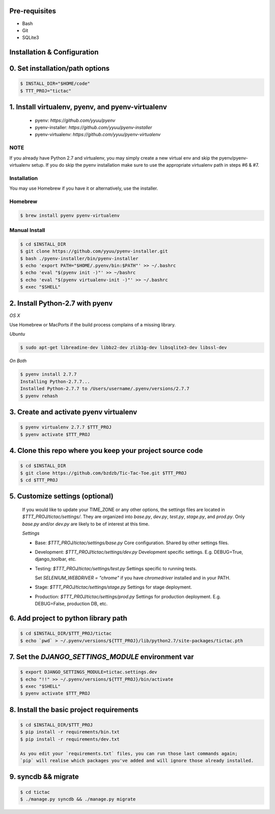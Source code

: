 
Pre-requisites
--------------
- Bash
- Git
- SQLite3


Installation & Configuration
----------------------------

0. Set installation/path options
---------------------------------

.. code-block:: bash

    $ INSTALL_DIR="$HOME/code"
    $ TTT_PROJ="tictac"

1.  Install virtualenv, pyenv, and pyenv-virtualenv
---------------------------------------------------

    * pyenv: `https://github.com/yyuu/pyenv`
    * pyenv-installer: `https://github.com/yyuu/pyenv-installer`
    * pyenv-virtualenv: `https://github.com/yyuu/pyenv-virtualenv`

NOTE
~~~~
If you already have Python 2.7 and virtualenv, you may simply create a new
virtual env and skip the pyenv/pyenv-virtualenv setup. If you do skip the pyenv
installation make sure to use the appropriate virtualenv path in steps #6 & #7.


Installation
~~~~~~~~~~~~
You may use Homebrew if you have it or alternatively, use the installer.


Homebrew
~~~~~~~~
.. code-block:: bash

    $ brew install pyenv pyenv-virtualenv


Manual Install
~~~~~~~~~~~~~~
.. code-block:: bash

    $ cd $INSTALL_DIR
    $ git clone https://github.com/yyuu/pyenv-installer.git
    $ bash ./pyenv-installer/bin/pyenv-installer
    $ echo 'export PATH="$HOME/.pyenv/bin:$PATH"' >> ~/.bashrc
    $ echo 'eval "$(pyenv init -)"' >> ~/bashrc
    $ echo 'eval "$(pyenv virtualenv-init -)"' >> ~/.bashrc
    $ exec "$SHELL"


2.  Install Python-2.7 with pyenv
---------------------------------


`OS X`

Use Homebrew or MacPorts if the build process complains of a missing library.


`Ubuntu`

.. code-block:: bash

    $ sudo apt-get libreadine-dev libbz2-dev zlib1g-dev libsqlite3-dev libssl-dev


`On Both`

.. code-block:: bash

    $ pyenv install 2.7.7
    Installing Python-2.7.7...
    Installed Python-2.7.7 to /Users/username/.pyenv/versions/2.7.7
    $ pyenv rehash


3. Create and activate pyenv virtualenv
---------------------------------------

.. code-block:: bash

    $ pyenv virtualenv 2.7.7 $TTT_PROJ
    $ pyenv activate $TTT_PROJ


4.  Clone this repo where you keep your project source code
------------------------------------------------------------

.. code-block:: bash

    $ cd $INSTALL_DIR
    $ git clone https://github.com/bzdzb/Tic-Tac-Toe.git $TTT_PROJ
    $ cd $TTT_PROJ


5.  Customize settings (optional)
---------------------------------

    If you would like to update your TIME_ZONE or any other options, the
    settings files are located in `$TTT_PROJ/tictac/settings/`. They are
    organized into `base.py`, `dev.py`, `test.py`, `stage.py`, and `prod.py`.
    Only `base.py` and/or `dev.py` are likely to be of interest at this time.

    `Settings`

    * Base: `$TTT_PROJ/tictac/settings/base.py`
      Core configuration. Shared by other settings files.

    * Development: `$TTT_PROJ/tictac/settings/dev.py`
      Development specific settings. E.g. DEBUG=True, django_toolbar, etc.

    * Testing: `$TTT_PROJ/tictac/settings/test.py`
      Settings specific to running tests.

      Set `SELENIUM_WEBDRIVER = "chrome"` if you have `chromedriver` installed
      and in your PATH.

    * Stage: `$TTT_PROJ/tictac/settings/stage.py`
      Settings for stage deployment.

    * Production: `$TTT_PROJ/tictac/settings/prod.py`
      Settings for production deployment. E.g. DEBUG=False, production DB, etc.


6.  Add project to python library path
---------------------------------------

.. code-block:: bash

    $ cd $INSTALL_DIR/$TTT_PROJ/tictac
    $ echo `pwd` > ~/.pyenv/versions/${TTT_PROJ}/lib/python2.7/site-packages/tictac.pth


7.  Set the `DJANGO_SETTINGS_MODULE` environment var
----------------------------------------------------

.. code-block:: bash

    $ export DJANGO_SETTINGS_MODULE=tictac.settings.dev
    $ echo "!!" >> ~/.pyenv/versions/${TTT_PROJ}/bin/activate
    $ exec "$SHELL"
    $ pyenv activate $TTT_PROJ


8.  Install the basic project requirements
-------------------------------------------

.. code-block:: bash

    $ cd $INSTALL_DIR/$TTT_PROJ
    $ pip install -r requirements/bin.txt
    $ pip install -r requirements/dev.txt

    As you edit your `requirements.txt` files, you can run those last commands again;
    `pip` will realise which packages you've added and will ignore those already installed.

9.  syncdb && migrate
---------------------

.. code-block:: bash

    $ cd tictac
    $ ./manage.py syncdb && ./manage.py migrate
